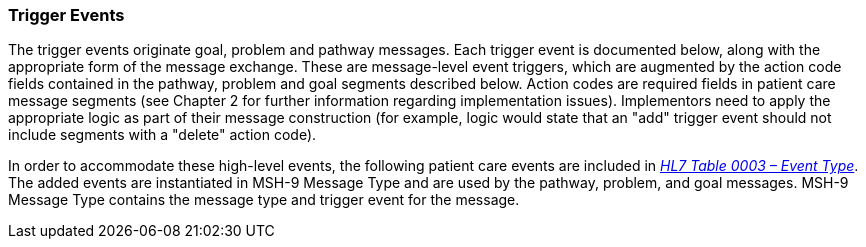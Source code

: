 === Trigger Events
[v291_section="12.2.3"]

The trigger events originate goal, problem and pathway messages. Each trigger event is documented below, along with the appropriate form of the message exchange. These are message-level event triggers, which are augmented by the action code fields contained in the pathway, problem and goal segments described below. Action codes are required fields in patient care message segments (see Chapter 2 for further information regarding implementation issues). Implementors need to apply the appropriate logic as part of their message construction (for example, logic would state that an "add" trigger event should not include segments with a "delete" action code).

In order to accommodate these high-level events, the following patient care events are included in file:///E:\V2\v2.9%20final%20Nov%20from%20Frank\V29_CH02C_Tables.docx#HL70003[_HL7 Table 0003 – Event Type_]. The added events are instantiated in MSH-9 Message Type and are used by the pathway, problem, and goal messages. MSH-9 Message Type contains the message type and trigger event for the message.

